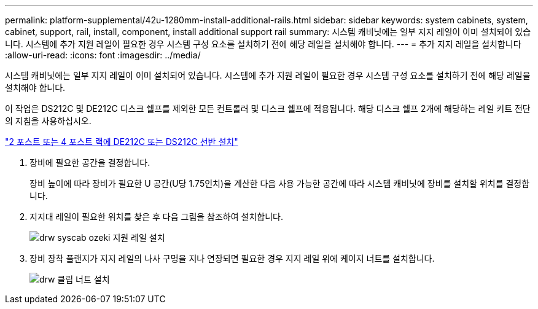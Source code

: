 ---
permalink: platform-supplemental/42u-1280mm-install-additional-rails.html 
sidebar: sidebar 
keywords: system cabinets, system, cabinet, support, rail, install, component, install additional support rail 
summary: 시스템 캐비닛에는 일부 지지 레일이 이미 설치되어 있습니다. 시스템에 추가 지원 레일이 필요한 경우 시스템 구성 요소를 설치하기 전에 해당 레일을 설치해야 합니다. 
---
= 추가 지지 레일을 설치합니다
:allow-uri-read: 
:icons: font
:imagesdir: ../media/


[role="lead"]
시스템 캐비닛에는 일부 지지 레일이 이미 설치되어 있습니다. 시스템에 추가 지원 레일이 필요한 경우 시스템 구성 요소를 설치하기 전에 해당 레일을 설치해야 합니다.

이 작업은 DS212C 및 DE212C 디스크 쉘프를 제외한 모든 컨트롤러 및 디스크 쉘프에 적용됩니다. 해당 디스크 쉘프 2개에 해당하는 레일 키트 전단의 지침을 사용하십시오.

https://library.netapp.com/ecm/ecm_download_file/ECMLP2484194["2 포스트 또는 4 포스트 랙에 DE212C 또는 DS212C 선반 설치"]

. 장비에 필요한 공간을 결정합니다.
+
장비 높이에 따라 장비가 필요한 U 공간(U당 1.75인치)을 계산한 다음 사용 가능한 공간에 따라 시스템 캐비닛에 장비를 설치할 위치를 결정합니다.

. 지지대 레일이 필요한 위치를 찾은 후 다음 그림을 참조하여 설치합니다.
+
image::../media/drw_syscab_ozeki_support_rail_installation.gif[drw syscab ozeki 지원 레일 설치]

. 장비 장착 플랜지가 지지 레일의 나사 구멍을 지나 연장되면 필요한 경우 지지 레일 위에 케이지 너트를 설치합니다.
+
image::../media/drw_clip_nut_install.gif[drw 클립 너트 설치]


